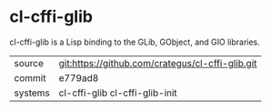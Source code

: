 * cl-cffi-glib

cl-cffi-glib is a Lisp binding to the GLib, GObject, and GIO libraries.

|---------+--------------------------------------------------|
| source  | git:https://github.com/crategus/cl-cffi-glib.git |
| commit  | e779ad8                                          |
| systems | cl-cffi-glib cl-cffi-glib-init                   |
|---------+--------------------------------------------------|
